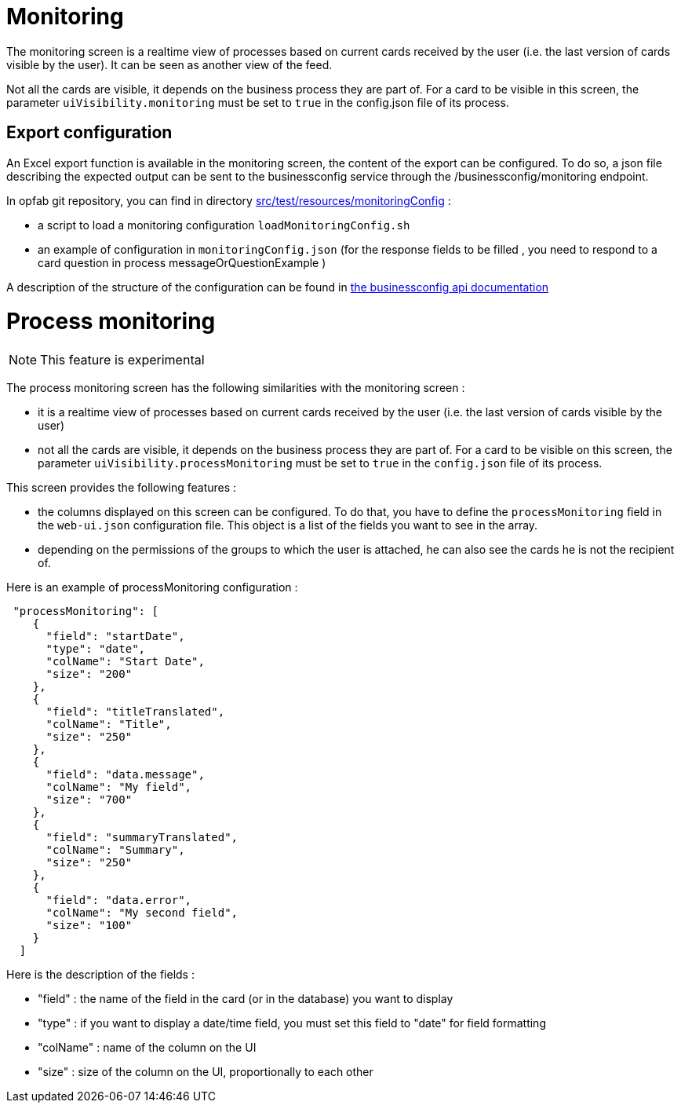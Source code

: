 // Copyright (c) 2021-2023 RTE (http://www.rte-france.com)
// See AUTHORS.txt
// This document is subject to the terms of the Creative Commons Attribution 4.0 International license.
// If a copy of the license was not distributed with this
// file, You can obtain one at https://creativecommons.org/licenses/by/4.0/.
// SPDX-License-Identifier: CC-BY-4.0



= Monitoring

The monitoring screen is a realtime view of processes based on current cards received by the user (i.e. the last version of cards visible by the user). It can be seen as another view of the feed.

Not all the cards are visible, it depends on the business process they are part of. For a card to be visible in this screen, the parameter `uiVisibility.monitoring` must be set to `true` in the config.json file of its process.

== Export configuration 

An Excel export function is available in the monitoring screen, the content of the export can be configured. 
To do so, a json file describing the expected output can be sent to the businessconfig service through the /businessconfig/monitoring endpoint.

In opfab git repository, you can find in directory https://github.com/opfab/operatorfabric-core/tree/develop/src/test/resources/monitoringConfig[src/test/resources/monitoringConfig]  : 
  
  - a script to load a monitoring configuration `loadMonitoringConfig.sh`

  - an example of configuration in `monitoringConfig.json` (for the response fields to be filled , you need to respond to a card question in process messageOrQuestionExample )


A description of the structure of the configuration can be found in 
ifdef::single-page-doc[link:../api/businessconfig/[the businessconfig api documentation]]
ifndef::single-page-doc[link:/documentation/current/api/businessconfig/[the businessconfig api documentation]]


= Process monitoring

NOTE: This feature is experimental

The process monitoring screen has the following similarities with the monitoring screen :

- it is a realtime view of processes based on current cards received by the user
(i.e. the last version of cards visible by the user)
- not all the cards are visible, it depends on the business process they are part of. For a card to be visible on
this screen, the parameter `uiVisibility.processMonitoring` must be set to `true` in the `config.json` file of its
process.

This screen provides the following features :

- the columns displayed on this screen can be configured. To do that, you have to define the `processMonitoring` field
in the `web-ui.json` configuration file. This object is a list of the fields you want to see in the array.
- depending on the permissions of the groups to which the user is attached, he can also see the cards he is not the
recipient of.

Here is an example of processMonitoring configuration :
```
 "processMonitoring": [
    {
      "field": "startDate",
      "type": "date",
      "colName": "Start Date",
      "size": "200"
    },
    {
      "field": "titleTranslated",
      "colName": "Title",
      "size": "250"
    },
    {
      "field": "data.message",
      "colName": "My field",
      "size": "700"
    },
    {
      "field": "summaryTranslated",
      "colName": "Summary",
      "size": "250"
    },
    {
      "field": "data.error",
      "colName": "My second field",
      "size": "100"
    }
  ]
```

Here is the description of the fields :

- "field" : the name of the field in the card (or in the database) you want to display
- "type" : if you want to display a date/time field, you must set this field to "date" for field formatting
- "colName" : name of the column on the UI
- "size" : size of the column on the UI, proportionally to each other

